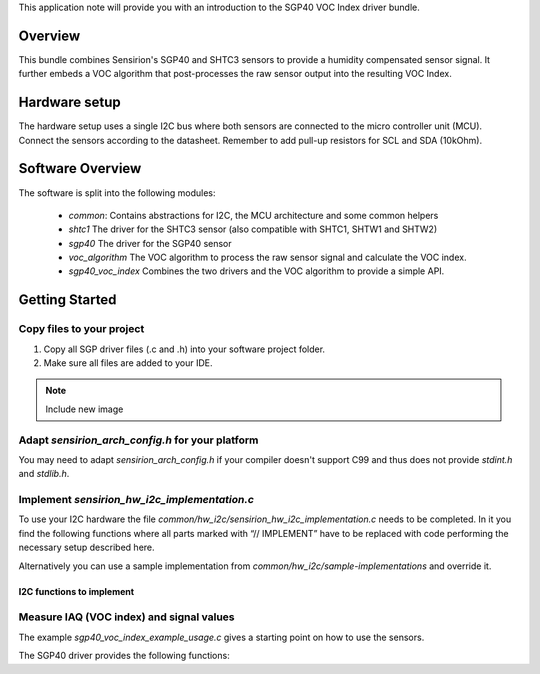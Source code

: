 This application note will provide you with an introduction to the SGP40 VOC
Index driver bundle.

Overview
========

This bundle combines Sensirion's SGP40 and SHTC3 sensors to provide a humidity
compensated sensor signal. It further embeds a VOC algorithm that
post-processes the raw sensor output into the resulting VOC Index.

Hardware setup
==============

The hardware setup uses a single I2C bus where both sensors are connected to
the micro controller unit (MCU). Connect the sensors according to the
datasheet. Remember to add pull-up resistors for SCL and SDA (10kOhm).

.. image:: ./images/hardware-setup.png
    :align: center
    :width: 50%

Software Overview
=================

The software is split into the following modules:

 * *common*: Contains abstractions for I2C, the MCU architecture and some
   common helpers
 * *shtc1* The driver for the SHTC3 sensor (also compatible with SHTC1, SHTW1
   and SHTW2)
 * *sgp40* The driver for the SGP40 sensor
 * *voc_algorithm* The VOC algorithm to process the raw sensor signal and
   calculate the VOC index.
 * *sgp40_voc_index* Combines the two drivers and the VOC algorithm to provide
   a simple API.

.. image:: ./images/software-structure.png
    :align: center
    :width: 50%

Getting Started
===============


Copy files to your project
--------------------------

#. Copy all SGP driver files (.c and .h) into your software project folder.
#. Make sure all files are added to your IDE.

.. note::
   Include new image

.. image:: copy_files.png


Adapt *sensirion_arch_config.h* for your platform
-------------------------------------------------

You may need to adapt *sensirion_arch_config.h* if your compiler doesn't
support C99 and thus does not provide `stdint.h` and `stdlib.h`.


Implement *sensirion_hw_i2c_implementation.c*
---------------------------------------------
To use your I2C hardware the file
*common/hw_i2c/sensirion_hw_i2c_implementation.c* needs to be completed. In it
you find the following functions where all parts marked with “// IMPLEMENT”
have to be replaced with code performing the necessary setup described here.

Alternatively you can use a sample implementation from
*common/hw_i2c/sample-implementations* and override it.

I2C functions to implement
~~~~~~~~~~~~~~~~~~~~~~~~~~

.. doxygenfunction:: sensirion_i2c_init
.. doxygenfunction:: sensirion_i2c_release
.. doxygenfunction:: sensirion_i2c_read
.. doxygenfunction:: sensirion_i2c_write
.. doxygenfunction:: sensirion_sleep_usec
.. doxygenfunction:: sensirion_i2c_select_bus


Measure IAQ (VOC index) and signal values
-----------------------------------------

The example *sgp40_voc_index_example_usage.c* gives a starting point on how to
use the sensors.

The SGP40 driver provides the following functions:

.. doxygenfunction:: sensirion_init_sensors
.. doxygenfunction:: sensirion_measure_voc_index
.. doxygenfunction:: sensirion_measure_voc_index_with_rh_t
